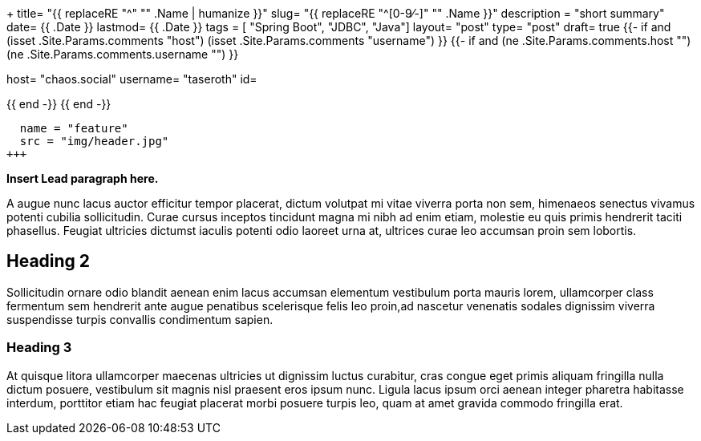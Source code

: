 +++
title= "{{ replaceRE "^[0-9⁄-]+" "" .Name | humanize }}"
slug= "{{ replaceRE "^[0-9⁄-]+" "" .Name }}"
description = "short summary"
date= {{ .Date }}
lastmod= {{ .Date }}
tags = [ "Spring Boot", "JDBC", "Java"]
layout= "post"
type=  "post"
draft= true
{{- if and (isset .Site.Params.comments "host") (isset .Site.Params.comments "username") }}
{{- if and (ne .Site.Params.comments.host "") (ne .Site.Params.comments.username "") }}
[comments]
host= "chaos.social"
username= "taseroth"
id=

{{ end -}}
{{ end -}}

[[resources]]
  name = "feature"
  src = "img/header.jpg"
+++

**Insert Lead paragraph here.**

A augue nunc lacus auctor efficitur tempor placerat, dictum volutpat mi vitae viverra porta non sem, himenaeos senectus vivamus potenti cubilia sollicitudin. Curae cursus inceptos tincidunt magna mi nibh ad enim etiam, molestie eu quis primis hendrerit taciti phasellus. Feugiat ultricies dictumst iaculis potenti odio laoreet urna at, ultrices curae leo accumsan proin sem lobortis.

== Heading 2

Sollicitudin ornare odio blandit aenean enim lacus accumsan elementum vestibulum porta mauris lorem, ullamcorper class fermentum sem hendrerit ante augue penatibus scelerisque felis leo proin,ad nascetur venenatis sodales dignissim viverra suspendisse turpis convallis condimentum sapien.

=== Heading 3

At quisque litora ullamcorper maecenas ultricies ut dignissim luctus curabitur, cras congue eget primis aliquam fringilla nulla dictum posuere, vestibulum sit magnis nisl praesent eros ipsum nunc. Ligula lacus ipsum orci aenean integer pharetra habitasse interdum, porttitor etiam hac feugiat placerat morbi posuere turpis leo, quam at amet gravida commodo fringilla erat.

